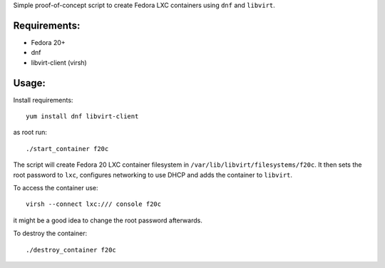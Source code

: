 Simple proof-of-concept script to create
Fedora LXC containers using ``dnf`` and ``libvirt``.

Requirements:
-------------
* Fedora 20+
* dnf
* libvirt-client (virsh)

Usage:
------

Install requirements::

        yum install dnf libvirt-client

as root run::

        ./start_container f20c

The script will create Fedora 20 LXC container filesystem
in ``/var/lib/libvirt/filesystems/f20c``. It then sets the root
password to ``lxc``, configures networking to use DHCP
and adds the container to ``libvirt``.

To access the container use::

        virsh --connect lxc:/// console f20c

it might be a good idea to change the root password afterwards.

To destroy the container::

        ./destroy_container f20c
